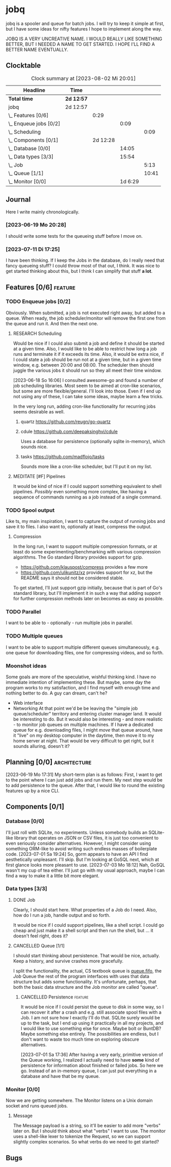 # -*- mode: org; fill-column: 78; -*-
# Time-stamp: <2023-08-02 20:01:15 krylon>
#
#+TAGS: optimize(o) refactor(r) bug(b) feature(f) architecture(a)
#+TAGS: web(w) database(d) javascript(j) ui(u)
#+TODO: TODO(t) IMPLEMENT(i) TEST(e) RESEARCH(r) | DONE(d)
#+TODO: MEDITATE(m) PLANNING(p) REFINE(n) | FAILED(f) CANCELLED(c) SUSPENDED(s)
#+TODO: EXPERIMENT(x) |
#+PRIORITIES: A G D

* jobq
  jobq is a spooler and queue for batch jobs.
  I will try to keep it simple at first, but I have some ideas for nifty
  features I hope to implement along the way.

  JOBQ IS A VERY UNCREATIVE NAME. I WOULD REALLY LIKE SOMETHING BETTER, BUT I
  NEEDED A NAME TO GET STARTED. I HOPE I'LL FIND A BETTER NAME EVENTUALLY.
** Clocktable
   #+BEGIN: clocktable :scope file :maxlevel 20
   #+CAPTION: Clock summary at [2023-08-02 Mi 20:01]
   | Headline                 | Time       |          |         |       |
   |--------------------------+------------+----------+---------+-------|
   | *Total time*             | *2d 12:57* |          |         |       |
   |--------------------------+------------+----------+---------+-------|
   | jobq                     | 2d 12:57   |          |         |       |
   | \_  Features [0/6]       |            |     0:29 |         |       |
   | \_    Enqueue jobs [0/2] |            |          |    0:09 |       |
   | \_      Scheduling       |            |          |         |  0:09 |
   | \_  Components [0/1]     |            | 2d 12:28 |         |       |
   | \_    Database [0/0]     |            |          |   14:05 |       |
   | \_    Data types [3/3]   |            |          |   15:54 |       |
   | \_      Job              |            |          |         |  5:13 |
   | \_      Queue [1/1]      |            |          |         | 10:41 |
   | \_    Monitor [0/0]      |            |          | 1d 6:29 |       |
   #+END:
** Journal
   Here I write mainly chronologically.
*** [2023-06-19 Mo 20:28]
    I should write some tests for the queueing stuff before I move on.
*** [2023-07-11 Di 17:25]
    I have been thinking. If I keep the Jobs in the database, do I really
    need that fancy queueing stuff? I could throw most of that out, I
    think. It was nice to get started thinking about this, but I think I can
    simplify that stuff *a lot*.
** Features [0/6]                                                   :feature:
   :PROPERTIES:
   :COOKIE_DATA: todo recursive
   :VISIBILITY: children
   :END:
   :LOGBOOK:
   CLOCK: [2023-06-18 So 15:40]--[2023-06-18 So 16:00] =>  0:20
   :END:
*** TODO Enqueue jobs [0/2]
    Obviously. When submitted, a job is not executed right away, but added to
    a queue. When ready, the job scheduler/monitor will remove the first one
    from the queue and run it. And then the next one.
**** RESEARCH Scheduling
     :LOGBOOK:
     CLOCK: [2023-06-18 So 16:05]--[2023-06-18 So 16:14] =>  0:09
     :END:
     Would be nice if I could also submit a job and define it should be
     started at a given time.
     Also, I would like to be able to restrict how long a job runs and
     terminate it if it exceeds its time.
     Also, it would be extra nice, if I could state a job should be run not at
     a given time, but in a given time window, e.g. between 20:00 and
     08:00. The scheduler then should juggle the various jobs it should run so
     they all meet their time window.

     [2023-06-18 So 16:06]
     I consulted awesome-go and found a number of job scheduling
     libraries. Most seem to be aimed at cron-like scenarios, but some are
     more flexible/general. I'll look into those.
     Even if I end up not using any of these, I can take some ideas, maybe
     learn a few tricks.

     In the very long run, adding cron-like functionality for recurring jobs
     seems desirable as well.
***** quartz https://github.com/reugn/go-quartz
***** cdule https://github.com/deepaksinghvi/cdule
      Uses a database for persistence (optionally sqlite in-memory), which
      sounds nice.
***** tasks https://github.com/madflojo/tasks
      Sounds more like a cron-like scheduler, but I'll put it on my list.
**** MEDITATE [#F] Pipelines
     It would be kind of nice if I could support something equivalent to shell
     pipelines. /Possibly/ even something more complex, like having a sequence
     of commands running as a job instead of a single command.
*** TODO Spool output
    Like ts, my main inspiration, I want to capture the output of running jobs
    and save it to files.
    I also want to, optionally at least, compress the output.
**** Compression
     In the long run, I want to support multiple compression formats, or at
     least do some experimenting/benchmarking with various compression
     algorithms.
     The Go standard library provides support for gzip.
     - https://github.com/klauspost/compress provides a few more
     - https://github.com/ulikunitz/xz provides support for xz, but the README
       says it should not be considered stable.
     To get started, I'll just support gzip initially, because that is part of
     Go's standard library, but I'll implement it in such a way that adding
     support for further compression methods later on becomes as easy as
     possible.
*** TODO Parallel
    I want to be able to - optionally - run multiple jobs in parallel.
*** TODO Multiple queues
    I want to be able to support multiple different queues simultaneously,
    e.g. one queue for downloading files, one for compressing videos, and so
    forth.
*** Moonshot ideas
    Some goals are more of the speculative, wishful thinking kind. I have no
    immediate intention of implementing these. But maybe, some day the program
    works to my satisfaction, and I find myself with enough time and nothing
    better to do. A guy can dream, can't he?
    - Web interface
    - Networking
      At that point we'd be be leaving the "simple job queue/scheduler"
      territory and entering cluster manager land. It would be interesting to
      do.
      But it would also be interesting - and more realistic - to monitor job
      queues on multiple machines. If I have a dedicated queue for
      e.g. downloading files, I might /move/ that queue around, have it "live"
      on my desktop computer in the daytime, then move it to my home server at
      night. That would be very difficult to get right, but it sounds
      alluring, doesn't it?
** Planning [0/0]                                              :architecture:
   :PROPERTIES:
   :COOKIE_DATA: todo recursive
   :VISIBILITY: children
   :END:
   [2023-06-19 Mo 17:31]
   My short-term plan is as follows:
   First, I want to get to the point where I can just add jobs and run them.
   My next step would be to add persistence to the queue.
   After that, I would like to round the existing features up by a nice CLI.
** Components [0/1]
   :PROPERTIES:
   :COOKIE_DATA: todo recursive
   :VISIBILITY: children
   :END:
*** Database [0/0]
    :PROPERTIES:
    :COOKIE_DATA: todo recursive
    :VISIBILITY: children
    :END:
    :LOGBOOK:
    CLOCK: [2023-08-01 Di 20:52]--[2023-08-01 Di 21:04] =>  0:12
    CLOCK: [2023-07-31 Mo 19:10]--[2023-07-31 Mo 19:37] =>  0:27
    CLOCK: [2023-07-06 Do 20:23]--[2023-07-06 Do 22:17] =>  1:54
    CLOCK: [2023-07-05 Mi 19:39]--[2023-07-05 Mi 20:28] =>  0:49
    CLOCK: [2023-07-04 Di 19:19]--[2023-07-04 Di 21:35] =>  2:16
    CLOCK: [2023-07-04 Di 18:26]--[2023-07-04 Di 19:04] =>  0:38
    CLOCK: [2023-07-03 Mo 18:30]--[2023-07-03 Mo 21:46] =>  3:16
    CLOCK: [2023-07-03 Mo 18:13]--[2023-07-03 Mo 18:22] =>  0:09
    CLOCK: [2023-07-01 Sa 19:40]--[2023-07-01 Sa 22:05] =>  2:25
    CLOCK: [2023-07-01 Sa 17:40]--[2023-07-01 Sa 19:39] =>  1:59
    :END:
    I'll just roll with SQLite, no experiments. Unless somebody builds an
    SQLite-like library that operates on JSON or CSV files, it is just too
    convenient to even seriously consider alternatives.
    However, I might consider using something ORM-like to avoid writing such
    endless masses of boilerplate code.
    [2023-07-01 Sa 19:24] So, gorm appears to have an API I find aesthetically
    unpleasant. I'll skip. But I'm looking at GoSQL next, which at first
    glance looks more pleasant to use.
    [2023-07-03 Mo 18:12] Nah, GoSQL wasn't my cup of tea either. I'll just go
    with my usual approach, maybe I can find a way to make it a little bit
    more elegant.    
*** Data types [3/3]
    :PROPERTIES:
    :COOKIE_DATA: todo recursive
    :VISIBILITY: children
    :END:
**** DONE Job
     CLOSED: [2023-08-01 Di 20:51]
     :LOGBOOK:
     CLOCK: [2023-06-18 So 21:35]--[2023-06-18 So 22:40] =>  1:05
     CLOCK: [2023-06-18 So 16:29]--[2023-06-18 So 20:37] =>  4:08
     :END:
     Clearly, I should start here. What properties of a Job do I need. Also,
     how do I run a job, handle output and so forth.

     It would be nice if I could support pipelines, like a shell script. I
     could go cheap and just make it a shell script and then run the shell,
     but ... it doesn't feel right, does it?
**** CANCELLED Queue [1/1]
     CLOSED: [2023-08-01 Di 20:51]
     :PROPERTIES:
     :COOKIE_DATA: todo recursive
     :VISIBILITY: children
     :END:
     :LOGBOOK:
     CLOCK: [2023-07-01 Sa 17:36]--[2023-07-01 Sa 17:38] =>  0:02
     CLOCK: [2023-06-30 Fr 17:23]--[2023-06-30 Fr 20:48] =>  3:25
     CLOCK: [2023-06-29 Do 17:57]--[2023-06-29 Do 18:25] =>  0:28
     CLOCK: [2023-06-29 Do 15:34]--[2023-06-29 Do 16:43] =>  1:09
     CLOCK: [2023-06-20 Di 03:45]--[2023-06-20 Di 05:29] =>  1:44
     CLOCK: [2023-06-19 Mo 19:01]--[2023-06-19 Mo 20:29] =>  1:28
     CLOCK: [2023-06-19 Mo 17:38]--[2023-06-19 Mo 18:03] =>  0:25
     CLOCK: [2023-06-19 Mo 12:43]--[2023-06-19 Mo 14:43] =>  2:00
     :END:
     I should start thinking about persistence. That would be nice,
     actually. Keep a history, and survive crashes more gracefully.

     I split the functionality, the actual, CS textbook queue is _queue.fifo_,
     the /Job/ Queue the rest of the program interfaces with uses that data
     structure but adds some functionality. It's unfortunate, perhaps, that
     both the basic data structure and the Job monitor are called "queue". 
***** CANCELLED Persistence                                         :feature:
      CLOSED: [2023-08-01 Di 20:51]
      It would be nice if I could persist the queue to disk in some way, so I
      can recover it after a crash and e.g. still associate spool files with a
      Job.
      I am not sure how I exactly I'll do that. SQLite surely would be up to
      the task, but I end up using it practically in all my projects, and I
      would like to use something else for once. Maybe bolt or BuntDB? Maybe
      something else entirely. The possibilities are endless, but I don't want
      to waste too much time on exploring obscure alternatives.

      [2023-07-01 Sa 17:36]
      After having a very early, primitive version of the Queue working, I
      realized I actually need to have *some* kind of persistence for
      information about finished or failed jobs.
      So here we go. Instead of an in-memory queue, I can just put everything
      in a database and have that be my queue.
*** Monitor [0/0]
     :PROPERTIES:
     :COOKIE_DATA: todo recursive
     :VISIBILITY: children
     :END:
     :LOGBOOK:
     CLOCK: [2023-08-02 Mi 16:10]--[2023-08-02 Mi 20:01] =>  3:51
     CLOCK: [2023-08-01 Di 21:26]--[2023-08-01 Di 21:59] =>  0:33
     CLOCK: [2023-08-01 Di 21:04]--[2023-08-01 Di 21:23] =>  0:19
     CLOCK: [2023-07-31 Mo 19:37]--[2023-07-31 Mo 23:43] =>  4:06
     CLOCK: [2023-07-20 Do 16:28]--[2023-07-20 Do 17:22] =>  0:54
     CLOCK: [2023-07-17 Mo 20:17]--[2023-07-17 Mo 21:57] =>  1:40
     CLOCK: [2023-07-16 So 16:41]--[2023-07-16 So 19:10] =>  2:29
     CLOCK: [2023-07-16 So 13:05]--[2023-07-16 So 14:30] =>  1:25
     CLOCK: [2023-07-12 Mi 17:28]--[2023-07-12 Mi 20:10] =>  2:42
     CLOCK: [2023-07-11 Di 17:28]--[2023-07-11 Di 21:19] =>  3:51
     CLOCK: [2023-07-10 Mo 17:49]--[2023-07-10 Mo 23:22] =>  5:33
     CLOCK: [2023-07-10 Mo 10:25]--[2023-07-10 Mo 11:18] =>  0:53
     CLOCK: [2023-07-08 Sa 19:58]--[2023-07-08 Sa 19:59] =>  0:01
     CLOCK: [2023-07-08 Sa 19:28]--[2023-07-08 Sa 19:28] =>  0:00
     CLOCK: [2023-07-08 Sa 16:42]--[2023-07-08 Sa 18:54] =>  2:12
     :END:
     Now we are getting somewhere.
     The Monitor listens on a Unix domain socket and runs queued jobs.
**** Message
      The Message payload is a string, so it'll be easier to add more "verbs"
      later on.
      But I should think about what "verbs" I want to use.
      The monitor uses a shell-like lexer to tokenize the Request, so we can
      support slightly complex scenarios.
      So what verbs do we need to get started?
** Bugs
